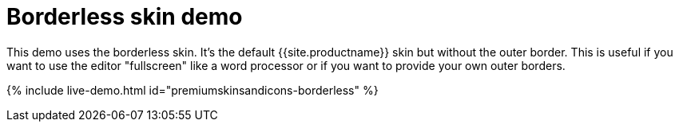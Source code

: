 = Borderless skin demo
:description: Borderless Demo
:keywords: skin skins icon icons borderless customize theme
:title_nav: Borderless Demo

This demo uses the borderless skin. It's the default {{site.productname}} skin but without the outer border. This is useful if you want to use the editor "fullscreen" like a word processor or if you want to provide your own outer borders.

{% include live-demo.html id="premiumskinsandicons-borderless" %}
